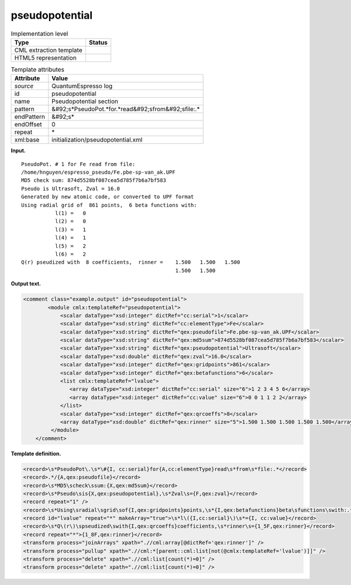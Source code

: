 .. _pseudopotential-d3e32390:

pseudopotential
===============

.. table:: Implementation level

   +----------------------------------------------------------------------------------------------------------------------------+----------------------------------------------------------------------------------------------------------------------------+
   | Type                                                                                                                       | Status                                                                                                                     |
   +============================================================================================================================+============================================================================================================================+
   | CML extraction template                                                                                                    | |image0|                                                                                                                   |
   +----------------------------------------------------------------------------------------------------------------------------+----------------------------------------------------------------------------------------------------------------------------+
   | HTML5 representation                                                                                                       | |image1|                                                                                                                   |
   +----------------------------------------------------------------------------------------------------------------------------+----------------------------------------------------------------------------------------------------------------------------+

.. table:: Template attributes

   +----------------------------------------------------------------------------------------------------------------------------+----------------------------------------------------------------------------------------------------------------------------+
   | Attribute                                                                                                                  | Value                                                                                                                      |
   +============================================================================================================================+============================================================================================================================+
   | *source*                                                                                                                   | QuantumEspresso log                                                                                                        |
   +----------------------------------------------------------------------------------------------------------------------------+----------------------------------------------------------------------------------------------------------------------------+
   | id                                                                                                                         | pseudopotential                                                                                                            |
   +----------------------------------------------------------------------------------------------------------------------------+----------------------------------------------------------------------------------------------------------------------------+
   | name                                                                                                                       | Pseudopotential section                                                                                                    |
   +----------------------------------------------------------------------------------------------------------------------------+----------------------------------------------------------------------------------------------------------------------------+
   | pattern                                                                                                                    | &#92;s*PseudoPot.*for.*read&#92;sfrom&#92;sfile:.\*                                                                        |
   +----------------------------------------------------------------------------------------------------------------------------+----------------------------------------------------------------------------------------------------------------------------+
   | endPattern                                                                                                                 | &#92;s\*                                                                                                                   |
   +----------------------------------------------------------------------------------------------------------------------------+----------------------------------------------------------------------------------------------------------------------------+
   | endOffset                                                                                                                  | 0                                                                                                                          |
   +----------------------------------------------------------------------------------------------------------------------------+----------------------------------------------------------------------------------------------------------------------------+
   | repeat                                                                                                                     | \*                                                                                                                         |
   +----------------------------------------------------------------------------------------------------------------------------+----------------------------------------------------------------------------------------------------------------------------+
   | xml:base                                                                                                                   | initialization/pseudopotential.xml                                                                                         |
   +----------------------------------------------------------------------------------------------------------------------------+----------------------------------------------------------------------------------------------------------------------------+

**Input.**

::

        PseudoPot. # 1 for Fe read from file:
        /home/hnguyen/espresso_pseudo/Fe.pbe-sp-van_ak.UPF
        MD5 check sum: 874d5528bf087cea5d785f7b6a7bf583
        Pseudo is Ultrasoft, Zval = 16.0
        Generated by new atomic code, or converted to UPF format
        Using radial grid of  861 points,  6 beta functions with: 
                   l(1) =   0
                   l(2) =   0
                   l(3) =   1
                   l(4) =   1
                   l(5) =   2
                   l(6) =   2
        Q(r) pseudized with  8 coefficients,  rinner =    1.500   1.500   1.500
                                                          1.500   1.500
                                                           
       

**Output text.**

.. code:: xml

   <comment class="example.output" id="pseudopotential">
           <module cmlx:templateRef="pseudopotential">
               <scalar dataType="xsd:integer" dictRef="cc:serial">1</scalar>
               <scalar dataType="xsd:string" dictRef="cc:elementType">Fe</scalar>
               <scalar dataType="xsd:string" dictRef="qex:pseudofile">Fe.pbe-sp-van_ak.UPF</scalar>
               <scalar dataType="xsd:string" dictRef="qex:md5sum">874d5528bf087cea5d785f7b6a7bf583</scalar>
               <scalar dataType="xsd:string" dictRef="qex:pseudopotential">Ultrasoft</scalar>
               <scalar dataType="xsd:double" dictRef="qex:zval">16.0</scalar>
               <scalar dataType="xsd:integer" dictRef="qex:gridpoints">861</scalar>
               <scalar dataType="xsd:integer" dictRef="qex:betafunctions">6</scalar>
               <list cmlx:templateRef="lvalue">
                  <array dataType="xsd:integer" dictRef="cc:serial" size="6">1 2 3 4 5 6</array>
                  <array dataType="xsd:integer" dictRef="cc:value" size="6">0 0 1 1 2 2</array>
               </list>
               <scalar dataType="xsd:integer" dictRef="qex:qrcoeffs">8</scalar>
               <array dataType="xsd:double" dictRef="qex:rinner" size="5">1.500 1.500 1.500 1.500 1.500</array>
            </module>
       </comment>

**Template definition.**

.. code:: xml

   <record>\s*PseudoPot\.\s*\#{I, cc:serial}for{A,cc:elementType}read\s*from\s*file:.*</record>
   <record>.*/{A,qex:pseudofile}</record>
   <record>\s*MD5\scheck\ssum:{X,qex:md5sum}</record>
   <record>\s*Pseudo\sis{X,qex:pseudopotential},\s*Zval\s={F,qex:zval}</record>
   <record repeat="1" />
   <record>\s*Using\sradial\sgrid\sof{I,qex:gridpoints}points,\s*{I,qex:betafunctions}beta\sfunctions\swith:.*</record>
   <record id="lvalue" repeat="*" makeArray="true">\s*l\({I,cc:serial}\)\s*={I, cc:value}</record>
   <record>\s*Q\(r\)\spseudized\swith{I,qex:qrcoeffs}coefficients,\s*rinner\s={1_5F,qex:rinner}</record>
   <record repeat="*">{1_8F,qex:rinner}</record>
   <transform process="joinArrays" xpath=".//cml:array[@dictRef='qex:rinner']" />
   <transform process="pullup" xpath=".//cml:*[parent::cml:list[not(@cmlx:templateRef='lvalue')]]" />
   <transform process="delete" xpath=".//cml:list[count(*)=0]" />
   <transform process="delete" xpath=".//cml:list[count(*)=0]" />

.. |image0| image:: ../../imgs/Total.png
.. |image1| image:: ../../imgs/Total.png
